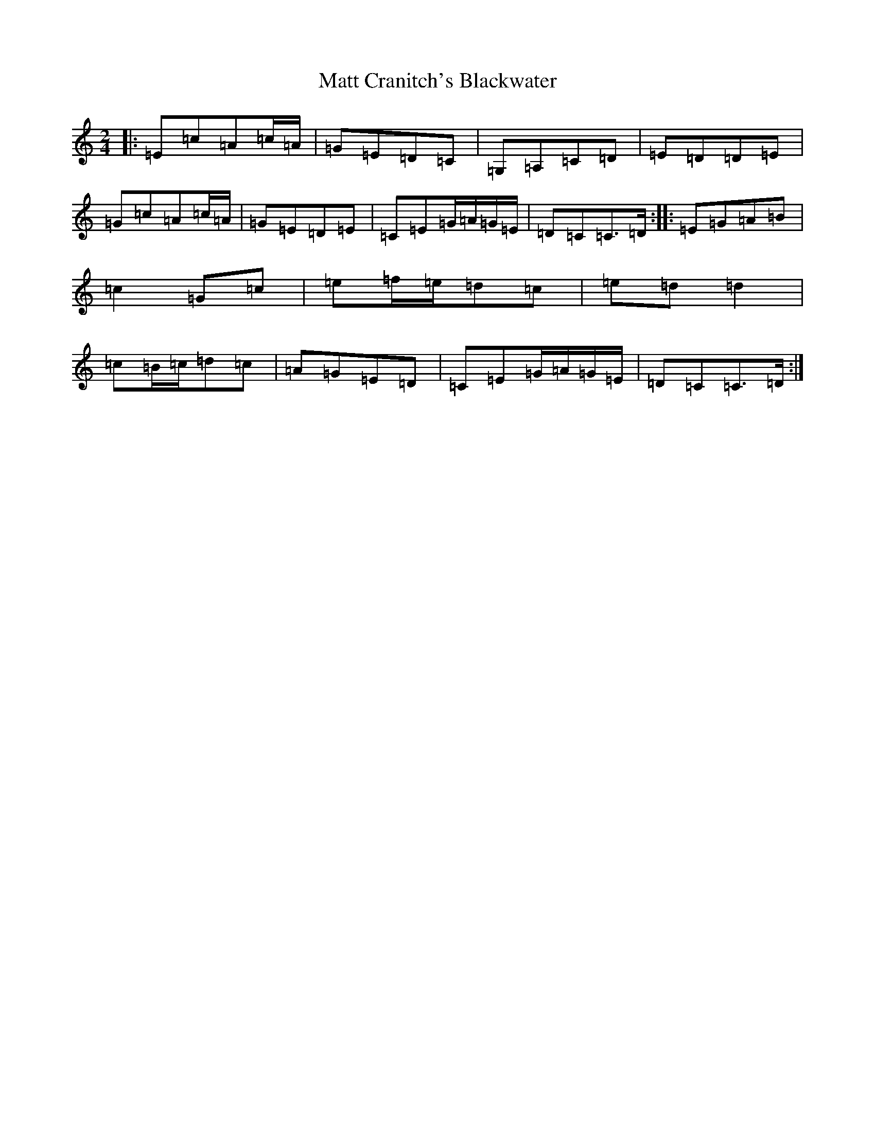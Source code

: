 X: 2034
T: Matt Cranitch's Blackwater
S: https://thesession.org/tunes/11015#setting20551
R: polka
M:2/4
L:1/8
K: C Major
|:=E=c=A=c/2=A/2|=G=E=D=C|=G,=A,=C=D|=E=D=D=E|=G=c=A=c/2=A/2|=G=E=D=E|=C=E=G/2=A/2=G/2=E/2|=D=C=C>=D:||:=E=G=A=B|=c2=G=c|=e=f/2=e/2=d=c|=e=d=d2|=c=B/2=c/2=d=c|=A=G=E=D|=C=E=G/2=A/2=G/2=E/2|=D=C=C>=D:|